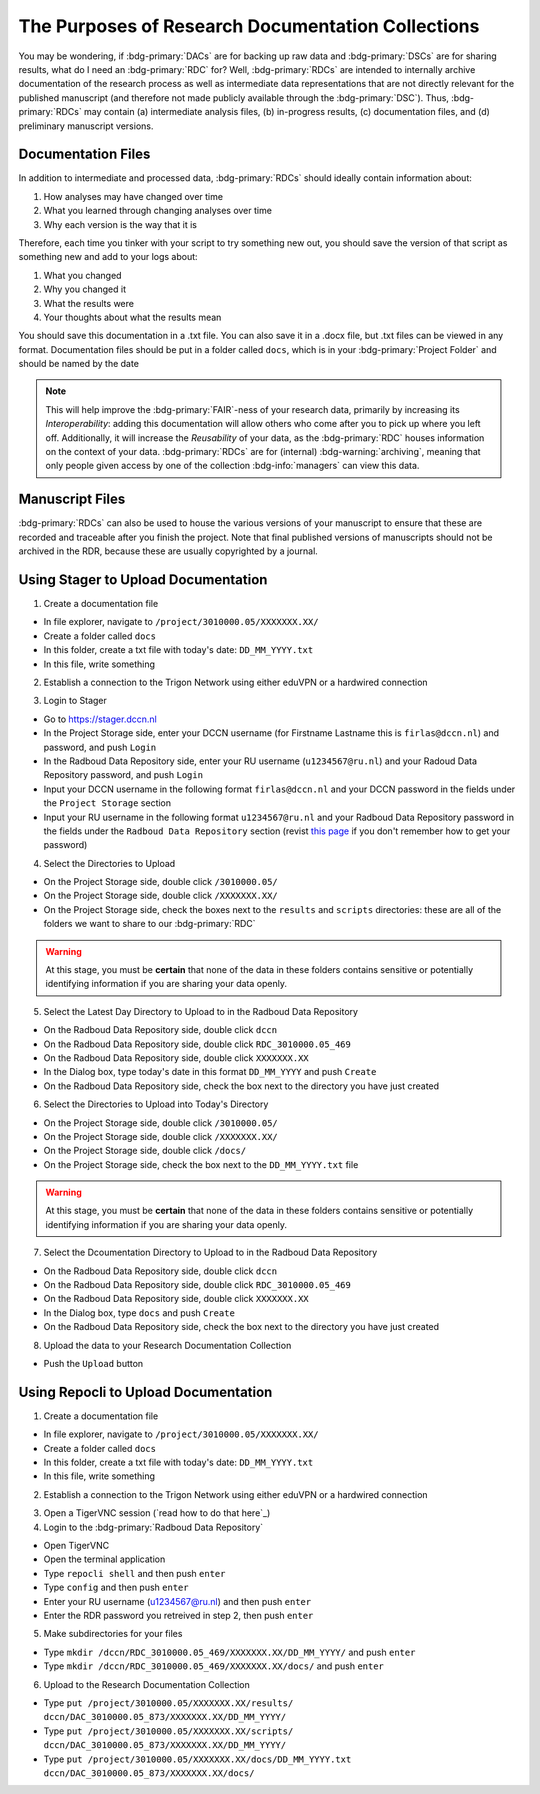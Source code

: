The Purposes of Research Documentation Collections
**********

You may be wondering, if :bdg-primary:`DACs` are for backing up raw data and :bdg-primary:`DSCs` are for sharing results, what do I need an :bdg-primary:`RDC` for?
Well, :bdg-primary:`RDCs` are intended to internally archive documentation of the research process as well as intermediate data representations that are not directly relevant for the published manuscript (and therefore not made publicly available through the :bdg-primary:`DSC`).
Thus, :bdg-primary:`RDCs` may contain (a) intermediate analysis files, (b) in-progress results, (c) documentation files, and (d) preliminary manuscript versions.

Documentation Files
=========

In addition to intermediate and processed data, :bdg-primary:`RDCs` should ideally contain information about:

1. How analyses may have changed over time
2. What you learned through changing analyses over time
3. Why each version is the way that it is

Therefore, each time you tinker with your script to try something new out, you should save the version of that script as something new and add to your logs about:

1. What you changed
2. Why you changed it
3. What the results were
4. Your thoughts about what the results mean

You should save this documentation in a .txt file. You can also save it in a .docx file, but .txt files can be viewed in any format. 
Documentation files should be put in a folder called ``docs``, which is in your :bdg-primary:`Project Folder` and should be named by the date

.. Note::
    This will help improve the :bdg-primary:`FAIR`-ness of your research data, primarily by increasing its *Interoperability*: adding this documentation will allow others who come after you to pick up where you left off. 
    Additionally, it will increase the *Reusability* of your data, as the :bdg-primary:`RDC` houses information on the context of your data. 
    :bdg-primary:`RDCs` are for (internal) :bdg-warning:`archiving`, meaning that only people given access by one of the collection :bdg-info:`managers` can view this data.

Manuscript Files
======

:bdg-primary:`RDCs` can also be used to house the various versions of your manuscript to ensure that these are recorded and traceable after you finish the project. Note that final published versions of manuscripts should not be archived in the RDR, because these are usually copyrighted by a journal.

Using Stager to Upload Documentation
============

1. Create a documentation file

* In file explorer, navigate to ``/project/3010000.05/XXXXXXX.XX/``
* Create a folder called ``docs``
* In this folder, create a txt file with today's date: ``DD_MM_YYYY.txt``
* In this file, write something

2. Establish a connection to the Trigon Network using either eduVPN or a hardwired connection

.. _this page: https://rdm.dccn.nl/docs/3_Planning/3_Analyzing.html#private-collection-with-repocli

3. Login to Stager

* Go to https://stager.dccn.nl
* In the Project Storage side, enter your DCCN username (for Firstname Lastname this is ``firlas@dccn.nl``) and password, and push ``Login``
* In the Radboud Data Repository side, enter your RU username (``u1234567@ru.nl``) and your Radoud Data Repository password, and push ``Login`` 

* Input your DCCN username in the following format ``firlas@dccn.nl`` and your DCCN password in the fields under the ``Project Storage`` section
* Input your RU username in the following format ``u1234567@ru.nl`` and your Radboud Data Repository password in the fields under the ``Radboud Data Repository`` section (revist `this page`_ if you don't remember how to get your password)

4. Select the Directories to Upload 

* On the Project Storage side, double click ``/3010000.05/`` 
* On the Project Storage side, double click ``/XXXXXXX.XX/`` 
* On the Project Storage side, check the boxes next to the ``results`` and ``scripts`` directories: these are all of the folders we want to share to our :bdg-primary:`RDC`

.. Warning::

    At this stage, you must be **certain** that none of the data in these folders contains sensitive or potentially identifying information if you are sharing your data openly.  

5. Select the Latest Day Directory to Upload to in the Radboud Data Repository

* On the Radboud Data Repository side, double click ``dccn``
* On the Radboud Data Repository side, double click ``RDC_3010000.05_469``
* On the Radboud Data Repository side, double click ``XXXXXXX.XX`` 
* In the Dialog box, type today's date in this format ``DD_MM_YYYY`` and push ``Create``
* On the Radboud Data Repository side, check the box next to the directory you have just created

6. Select the Directories to Upload into Today's Directory

* On the Project Storage side, double click ``/3010000.05/`` 
* On the Project Storage side, double click ``/XXXXXXX.XX/`` 
* On the Project Storage side, double click ``/docs/`` 
* On the Project Storage side, check the box next to the ``DD_MM_YYYY.txt`` file

.. Warning::

    At this stage, you must be **certain** that none of the data in these folders contains sensitive or potentially identifying information if you are sharing your data openly.  

7. Select the Dcoumentation Directory to Upload to in the Radboud Data Repository

* On the Radboud Data Repository side, double click ``dccn``
* On the Radboud Data Repository side, double click ``RDC_3010000.05_469`` 
* On the Radboud Data Repository side, double click ``XXXXXXX.XX`` 
* In the Dialog box, type  ``docs`` and push ``Create``
* On the Radboud Data Repository side, check the box next to the directory you have just created

8. Upload the data to your Research Documentation Collection

* Push the ``Upload`` button

Using Repocli to Upload Documentation
=========

1. Create a documentation file

* In file explorer, navigate to ``/project/3010000.05/XXXXXXX.XX/``
* Create a folder called ``docs``
* In this folder, create a txt file with today's date: ``DD_MM_YYYY.txt``
* In this file, write something

2. Establish a connection to the Trigon Network using either eduVPN or a hardwired connection

.. _this page: https://rdm.dccn.nl/docs/3_Planning/3_Analyzing.html#private-collection-with-repocli

3. Open a TigerVNC session (`read how to do that here`_)

4. Login to the :bdg-primary:`Radboud Data Repository`

* Open TigerVNC
* Open the terminal application
* Type ``repocli shell`` and then push ``enter``
* Type ``config`` and then push ``enter``
* Enter your RU username (u1234567@ru.nl) and then push ``enter``
* Enter the RDR password you retreived in step 2, then push ``enter``

5. Make subdirectories for your files

* Type ``mkdir /dccn/RDC_3010000.05_469/XXXXXXX.XX/DD_MM_YYYY/`` and push ``enter``
* Type ``mkdir /dccn/RDC_3010000.05_469/XXXXXXX.XX/docs/`` and push ``enter``

6. Upload to the Research Documentation Collection 

* Type ``put /project/3010000.05/XXXXXXX.XX/results/ dccn/DAC_3010000.05_873/XXXXXXX.XX/DD_MM_YYYY/`` 
* Type ``put /project/3010000.05/XXXXXXX.XX/scripts/ dccn/DAC_3010000.05_873/XXXXXXX.XX/DD_MM_YYYY/`` 
* Type ``put /project/3010000.05/XXXXXXX.XX/docs/DD_MM_YYYY.txt dccn/DAC_3010000.05_873/XXXXXXX.XX/docs/`` 
